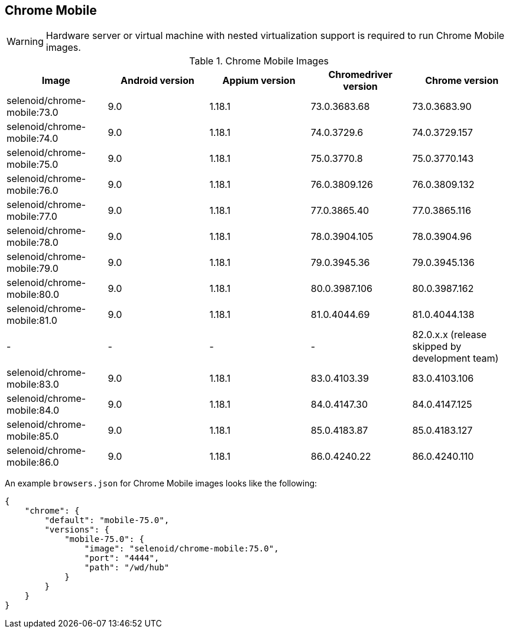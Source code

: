 == Chrome Mobile

WARNING: Hardware server or virtual machine with nested virtualization support is required to run Chrome Mobile images.

.Chrome Mobile Images
|===
| Image | Android version | Appium version | Chromedriver version | Chrome version

| selenoid/chrome-mobile:73.0 | 9.0 | 1.18.1 | 73.0.3683.68 | 73.0.3683.90
| selenoid/chrome-mobile:74.0 | 9.0 | 1.18.1 | 74.0.3729.6 | 74.0.3729.157
| selenoid/chrome-mobile:75.0 | 9.0 | 1.18.1 | 75.0.3770.8 | 75.0.3770.143
| selenoid/chrome-mobile:76.0 | 9.0 | 1.18.1 | 76.0.3809.126 | 76.0.3809.132
| selenoid/chrome-mobile:77.0 | 9.0 | 1.18.1 | 77.0.3865.40 | 77.0.3865.116
| selenoid/chrome-mobile:78.0 | 9.0 | 1.18.1 | 78.0.3904.105 | 78.0.3904.96
| selenoid/chrome-mobile:79.0 | 9.0 | 1.18.1 | 79.0.3945.36 | 79.0.3945.136
| selenoid/chrome-mobile:80.0 | 9.0 | 1.18.1 | 80.0.3987.106 | 80.0.3987.162
| selenoid/chrome-mobile:81.0 | 9.0 | 1.18.1 | 81.0.4044.69 | 81.0.4044.138
| - | - | - | - | 82.0.x.x (release skipped by development team)
| selenoid/chrome-mobile:83.0 | 9.0 | 1.18.1 | 83.0.4103.39 | 83.0.4103.106
| selenoid/chrome-mobile:84.0 | 9.0 | 1.18.1 | 84.0.4147.30 | 84.0.4147.125
| selenoid/chrome-mobile:85.0 | 9.0 | 1.18.1 | 85.0.4183.87 | 85.0.4183.127
| selenoid/chrome-mobile:86.0 | 9.0 | 1.18.1 | 86.0.4240.22 | 86.0.4240.110
|===

An example `browsers.json` for Chrome Mobile images looks like the following:
[source,json]
----
{
    "chrome": {
        "default": "mobile-75.0",
        "versions": {
            "mobile-75.0": {
                "image": "selenoid/chrome-mobile:75.0",
                "port": "4444",
                "path": "/wd/hub"
            }
        }
    }
}
----
